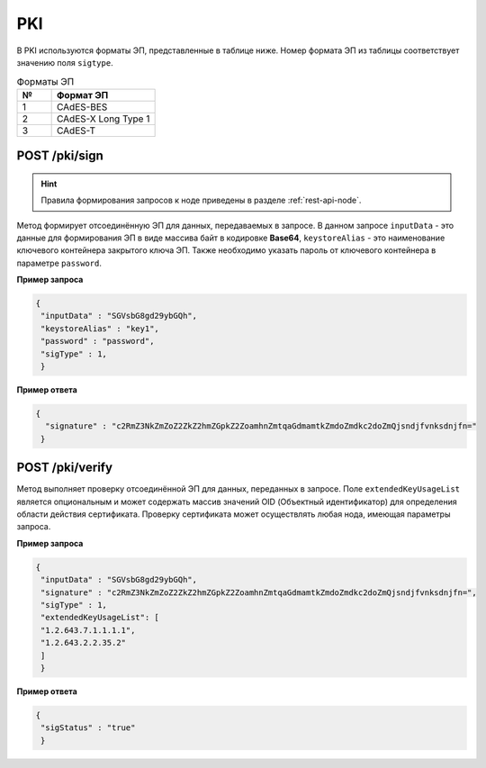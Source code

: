 .. _pki-api:

PKI
======

В PKI используются форматы ЭП, представленные в таблице ниже. Номер формата ЭП из таблицы соответствует значению поля ``sigtype``.

.. list-table:: Форматы ЭП
   :widths: 10 30
   :header-rows: 1

   * - №
     - Формат ЭП
   * - 1
     - CAdES-BES
   * - 2
     - CAdES-X Long Type 1
   * - 3
     - CAdES-T

POST /pki/sign
~~~~~~~~~~~~~~~~~~~~

.. hint:: Правила формирования запросов к ноде приведены в разделе :ref:`rest-api-node`.

Метод формирует отсоединённую ЭП для данных, передаваемых в запросе. В данном запросе ``inputData`` - это данные для формирования ЭП в виде массива байт в кодировке **Base64**, ``keystoreAlias`` - это наименование ключевого контейнера закрытого ключа ЭП. Также необходимо указать пароль от ключевого контейнера в параметре ``password``.

**Пример запроса**

.. code::

    {
     "inputData" : "SGVsbG8gd29ybGQh",
     "keystoreAlias" : "key1",
     "password" : "password",
     "sigType" : 1,
     }

**Пример ответа**

.. code::

    {
      "signature" : "c2RmZ3NkZmZoZ2ZkZ2hmZGpkZ2ZoamhnZmtqaGdmamtkZmdoZmdkc2doZmQjsndjfvnksdnjfn="
     }

POST /pki/verify
~~~~~~~~~~~~~~~~~~~~~~~~~

Метод выполняет проверку отсоединённой ЭП для данных, переданных в запросе. Поле ``extendedKeyUsageList`` является опциональным и может содержать массив значений OID (Объектный идентификатор) для определения области действия сертификата. Проверку сертификата может осуществлять любая нода, имеющая параметры запроса.

**Пример запроса**

.. code::

    {
     "inputData" : "SGVsbG8gd29ybGQh",
     "signature" : "c2RmZ3NkZmZoZ2ZkZ2hmZGpkZ2ZoamhnZmtqaGdmamtkZmdoZmdkc2doZmQjsndjfvnksdnjfn=",
     "sigType" : 1,
     "extendedKeyUsageList": [
     "1.2.643.7.1.1.1.1",
     "1.2.643.2.2.35.2"
     ]
     }

**Пример ответа**

.. code::

    {
     "sigStatus" : "true"
     }

